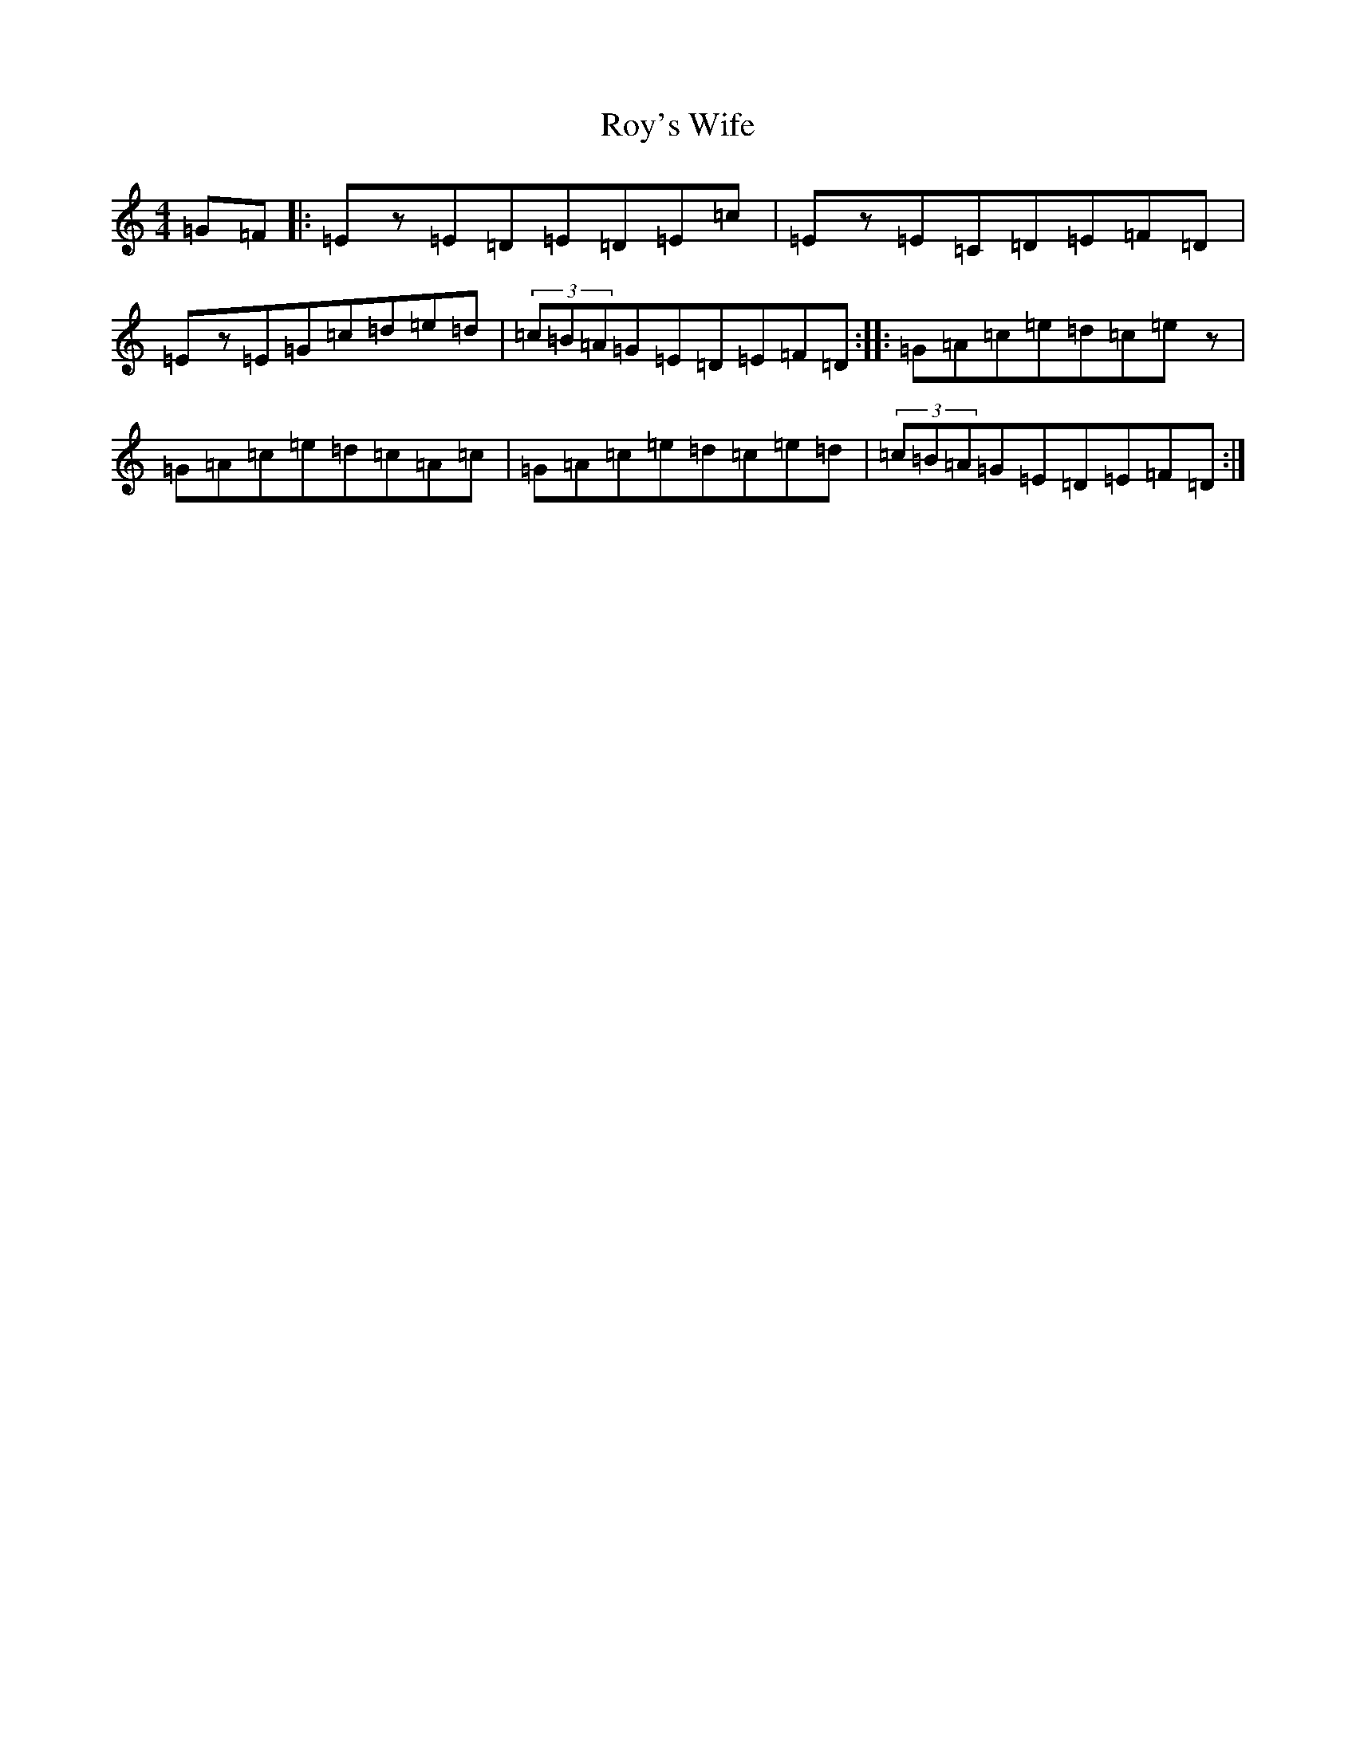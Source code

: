 X: 18647
T: Roy's Wife
S: https://thesession.org/tunes/13162#setting22708
R: strathspey
M:4/4
L:1/8
K: C Major
=G=F|:=Ez=E=D=E=D=E=c|=Ez=E=C=D=E=F=D|=Ez=E=G=c=d=e=d|(3=c=B=A=G=E=D=E=F=D:||:=G=A=c=e=d=c=ez|=G=A=c=e=d=c=A=c|=G=A=c=e=d=c=e=d|(3=c=B=A=G=E=D=E=F=D:|